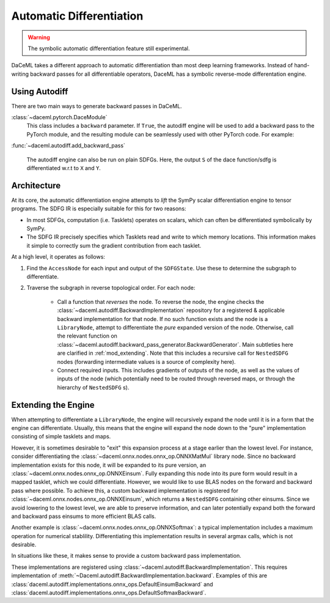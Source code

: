 Automatic Differentiation
=========================

.. warning::

    The symbolic automatic differentiation feature still experimental.

DaCeML takes a different approach to automatic differentiation than most deep learning frameworks. Instead of
hand-writing backward passes for all differentiable operators, DaceML has a symbolic reverse-mode differentation engine.

Using Autodiff
--------------
There are two main ways to generate backward passes in DaCeML.

:class:`~daceml.pytorch.DaceModule`
    This class includes a ``backward`` parameter. If ``True``, the autodiff engine will be used to add a backward pass
    to the PyTorch module, and the resulting module can be seamlessly used with other PyTorch code. For example:

    .. testcode::

        import torch.nn.functional as F
        from daceml.pytorch import dace_module

        @dace_module(backward=True)
        class Net(nn.Module):
            def __init__(self):
                super().__init__()
                self.fc1 = nn.Linear(784, 120)
                self.fc2 = nn.Linear(120, 32)
                self.fc3 = nn.Linear(32, 10)
                self.ls = nn.LogSoftmax(dim=-1)

            def forward(self, x):
                x = F.relu(self.fc1(x))
                x = F.relu(self.fc2(x))
                x = self.fc3(x)
                x = self.ls(x)
                return x


        x = torch.randn(8, 784)
        y = torch.tensor([0, 1, 2, 3, 4, 5, 6, 7], dtype=torch.long)

        model = Net()

        criterion = nn.NLLLoss()
        prediction = model(x)
        loss = criterion(prediction, y)
        print(f"gradients before: {model.model.fc3.weight.grad}")

        # gradients can flow through model!
        loss.backward()

        print(f"gradients after: {model.model.fc3.weight.grad}")

    .. testoutput::
        :hide:
        :options: +ELLIPSIS

        gradients before: None
        gradients after: ...


:func:`~daceml.autodiff.add_backward_pass`

    The autodiff engine can also be run on plain SDFGs. Here, the output ``S`` of the dace function/sdfg
    is differentiated w.r.t to ``X`` and ``Y``.

    .. testcode::

        from daceml.autodiff import add_backward_pass

        @dace.program
        def dace_gemm(
            X: dace.float32[5, 4],
            Y: dace.float32[4, 3],
            Z: dace.float32[5, 3],
            S: dace.float32[1],
        ):

            Z[:] = X @ Y

            @dace.map(_[0:5, 0:3])
            def summap(i, j):
                s >> S(1, lambda a, b: a + b)[0]
                z << Z[i, j]
                s = z

        sdfg = dace_gemm.to_sdfg()
        add_backward_pass(sdfg=sdfg, state=sdfg.nodes()[0], inputs=["X", "Y"], outputs=["S"])


Architecture
------------
At its core, the automatic differentiation engine attempts to `lift` the SymPy scalar differentiation engine to tensor
programs. The SDFG IR is especially suitable for this for two reasons:

* In most SDFGs, computation (i.e. Tasklets) operates on scalars, which can often be differentiated symbolically by
  SymPy.
* The SDFG IR precisely specifies which Tasklets read and write to which memory locations. This information makes it
  simple to correctly sum the gradient contribution from each tasklet.

At a high level, it operates as follows:

1. Find the ``AccessNode`` for each input and output of the ``SDFGState``. Use these to determine the subgraph to
   differentiate.
2. Traverse the subgraph in reverse topological order. For each node:

    * Call a function that `reverses` the node. To reverse the node, the engine checks the
      :class:`~daceml.autodiff.BackwardImplementation` repository for a registered & applicable backward implementation
      for that node. If no such function exists and the node is a ``LibraryNode``, attempt to differentiate the `pure`
      expanded version of the node. Otherwise, call the relevant function
      on :class:`~daceml.autodiff.backward_pass_generator.BackwardGenerator`.
      Main subtleties here are clarified in :ref:`mod_extending`. Note that this includes a recursive call for
      ``NestedSDFG`` nodes (forwarding intermediate values is a source of complexity here).

    * Connect required inputs. This includes gradients of outputs of the node, as well as the values of inputs of the
      node (which potentially need to be routed through reversed maps, or through the hierarchy of ``NestedSDFG`` s).

.. _mod_extending:

Extending the Engine
--------------------

When attempting to differentiate a ``LibraryNode``, the engine will recursively expand the node until it is in a form
that the engine can differentiate. Usually, this means that the engine will expand the node down to the "pure"
implementation consisting of simple tasklets and maps.

However, it is sometimes desirable to "exit" this expansion process at a stage earlier than the lowest level.
For instance, consider differentiating the :class:`~daceml.onnx.nodes.onnx_op.ONNXMatMul` library node. Since no
backward implementation exists for this node, it will be expanded to its pure version, an
:class:`~daceml.onnx.nodes.onnx_op.ONNXEinsum`. Fully expanding this node into its pure form would result in a mapped
tasklet, which we could differentiate. However, we would like to use BLAS nodes on the forward and backward pass where
possible. To achieve this, a custom backward implementation is registered for
:class:`~daceml.onnx.nodes.onnx_op.ONNXEinsum`, which returns a ``NestedSDFG`` containing other einsums. Since we avoid
lowering to the lowest level, we are able to preserve information, and can later potentially expand both the forward and
backward pass einsums to more efficient BLAS calls.

Another example is :class:`~daceml.onnx.nodes.onnx_op.ONNXSoftmax`: a typical implementation includes a maximum
operation for numerical stablility. Differentiating this implementation results in several argmax calls, which is not
desirable.

In situations like these, it makes sense to provide a custom backward pass implementation.

These implementations are registered using :class:`~daceml.autodiff.BackwardImplementation`. This requires
implementation of :meth:`~Daceml.autodiff.BackwardImplementation.backward`. Examples of this are
:class:`daceml.autodiff.implementations.onnx_ops.DefaultEinsumBackward` and
:class:`daceml.autodiff.implementations.onnx_ops.DefaultSoftmaxBackward`.
